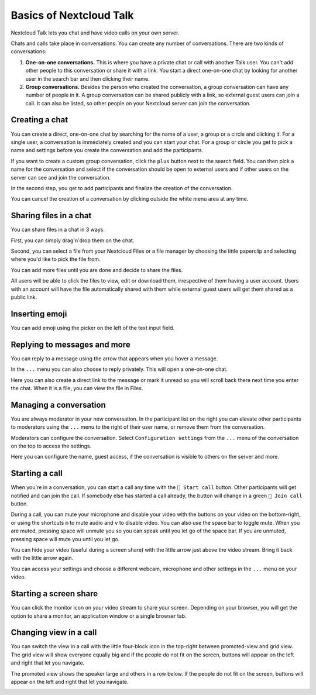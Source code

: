 ========================
Basics of Nextcloud Talk
========================

Nextcloud Talk lets you chat and have video calls on your own server.

Chats and calls take place in conversations. You can create any number of conversations. There are two kinds of conversations:

1. **One-on-one conversations.** This is where you have a private chat or call with another Talk user. You can't add other people to this conversation or share it with a link. You start a direct one-on-one chat by looking for another user in the search bar and then clicking their name.


2. **Group conversations.** Besides the person who created the conversation, a group conversation can have any number of people in it. A group conversation can be shared publicly with a link, so external guest users can join a call. It can also be listed, so other people on your Nextcloud server can join the conversation.

Creating a chat
---------------

You can create a direct, one-on-one chat by searching for the name of a user, a group or a circle and clicking it. For a single user, a conversation is immediately created and you can start your chat. For a group or circle you get to pick a name and settings before you create the conversation and add the participants.

.. image:: images/chat-with-one-user.png

If you want to create a custom group conversation, click the ``plus`` button next to the search field. You can then pick a name for the conversation and select if the conversation should be open to external users and if other users on the server can see and join the conversation.

.. image:: images/creating-group-room.png

In the second step, you get to add participants and finalize the creation of the conversation.

.. image:: images/add-participants.png

You can cancel the creation of a conversation by clicking outside the white menu area at any time.

.. image:: images/new-room.png


Sharing files in a chat
-----------------------

You can share files in a chat in 3 ways.

First, you can simply drag'n'drop them on the chat.

.. image:: images/drag-and-drop.png

Second, you can select a file from your Nextcloud Files or a file manager by choosing the little paperclip and selecting where you'd like to pick the file from.

.. image:: images/share-files-in-chat.png

.. image:: images/share-files-in-chat-selection.png

You can add more files until you are done and decide to share the files.

.. image:: images/talk-upload-files.png

All users will be able to click the files to view, edit or download them, irrespective of them having a user account. Users with an account will have the file automatically shared with them while external guest users will get them shared as a public link.

.. image:: images/editing-document-in-chat-room.png

Inserting emoji
---------------

You can add emoji using the picker on the left of the text input field.

.. image:: images/emoji-picker.png

Replying to messages and more
-----------------------------

You can reply to a message using the arrow that appears when you hover a message.

.. image:: images/reply.png

In the ``...`` menu you can also choose to reply privately. This will open a one-on-one chat.

.. image:: images/chat-message-menu.png

Here you can also create a direct link to the message or mark it unread so you will scroll back there next time you enter the chat. When it is a file, you can view the file in Files.

Managing a conversation
---------------

You are always moderator in your new conversation. In the participant list on the right you can elevate other participants to moderators using the ``...`` menu  to the right of their user name, or remove them from the conversation. 

.. image:: images/participant-menu.png

Moderators can configure the conversation. Select ``Configuration settings`` from the ``...`` menu  of the conversation on the top to access the settings.

.. image:: images/open-settings.png

Here you can configure the name, guest access, if the conversation is visible to others on the server and more.

.. image:: images/chat-room-settings.png

Starting a call
---------------

When you're in a conversation, you can start a call any time with the ``🎥 Start call`` button. Other participants will get notified and can join the call. If somebody else has started a call already, the button will change in a green ``🎥 Join call`` button.

.. image:: images/join-call.png

During a call, you can mute your microphone and disable your video with the buttons on your video on the bottom-right, or using the shortcuts ``m`` to mute audio and ``v`` to disable video. You can also use the space bar to toggle mute. When you are muted, pressing space will unmute you so you can speak until you let go of the space bar. If you are unmuted, pressing space will mute you until you let go.

You can hide your video (useful during a screen share) with the little arrow just above the video stream. Bring it back with the little arrow again.

You can access your settings and choose a different webcam, microphone and other settings in the ``...`` menu  on your video.

.. image:: images/call-menu.png

.. image:: images/call-settings.png

.. image:: images/talk-settings.png

Starting a screen share
-----------------------

You can click the monitor icon on your video stream to share your screen. Depending on your browser, you will get the option to share a monitor, an application window or a single browser tab.


Changing view in a call
-----------------------

You can switch the view in a call with the little four-block icon in the top-right between promoted-view and grid view. The grid view will show everyone equally big and if the people do not fit on the screen, buttons will appear on the left and right that let you navigate.

.. image:: images/talk-grid-view.png

The promoted view shows the speaker large and others in a row below. If the people do not fit on the screen, buttons will appear on the left and right that let you navigate.

.. image:: images/talk-promoted-view.png


















